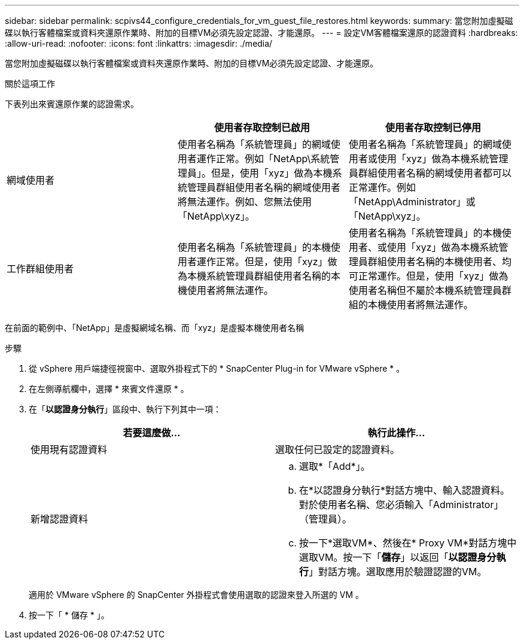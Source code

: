 ---
sidebar: sidebar 
permalink: scpivs44_configure_credentials_for_vm_guest_file_restores.html 
keywords:  
summary: 當您附加虛擬磁碟以執行客體檔案或資料夾還原作業時、附加的目標VM必須先設定認證、才能還原。 
---
= 設定VM客體檔案還原的認證資料
:hardbreaks:
:allow-uri-read: 
:nofooter: 
:icons: font
:linkattrs: 
:imagesdir: ./media/


[role="lead"]
當您附加虛擬磁碟以執行客體檔案或資料夾還原作業時、附加的目標VM必須先設定認證、才能還原。

.關於這項工作
下表列出來賓還原作業的認證需求。

|===
|  | 使用者存取控制已啟用 | 使用者存取控制已停用 


| 網域使用者 | 使用者名稱為「系統管理員」的網域使用者運作正常。例如「NetApp\系統管理員」。但是，使用「xyz」做為本機系統管理員群組使用者名稱的網域使用者將無法運作。例如、您無法使用「NetApp\xyz」。 | 使用者名稱為「系統管理員」的網域使用者或使用「xyz」做為本機系統管理員群組使用者名稱的網域使用者都可以正常運作。例如「NetApp\Administrator」或「NetApp\xyz」。 


| 工作群組使用者 | 使用者名稱為「系統管理員」的本機使用者運作正常。但是，使用「xyz」做為本機系統管理員群組使用者名稱的本機使用者將無法運作。 | 使用者名稱為「系統管理員」的本機使用者、或使用「xyz」做為本機系統管理員群組使用者名稱的本機使用者、均可正常運作。但是，使用「xyz」做為使用者名稱但不屬於本機系統管理員群組的本機使用者將無法運作。 
|===
在前面的範例中、「NetApp」是虛擬網域名稱、而「xyz」是虛擬本機使用者名稱

.步驟
. 從 vSphere 用戶端捷徑視窗中、選取外掛程式下的 * SnapCenter Plug-in for VMware vSphere * 。
. 在左側導航欄中，選擇 * 來賓文件還原 * 。
. 在「*以認證身分執行*」區段中、執行下列其中一項：
+
|===
| 若要這麼做… | 執行此操作… 


| 使用現有認證資料 | 選取任何已設定的認證資料。 


| 新增認證資料  a| 
.. 選取*「Add*」。
.. 在*以認證身分執行*對話方塊中、輸入認證資料。對於使用者名稱、您必須輸入「Administrator」（管理員）。
.. 按一下*選取VM*、然後在* Proxy VM*對話方塊中選取VM。按一下「*儲存*」以返回「*以認證身分執行*」對話方塊。選取應用於驗證認證的VM。


|===
+
適用於 VMware vSphere 的 SnapCenter 外掛程式會使用選取的認證來登入所選的 VM 。

. 按一下「 * 儲存 * 」。

